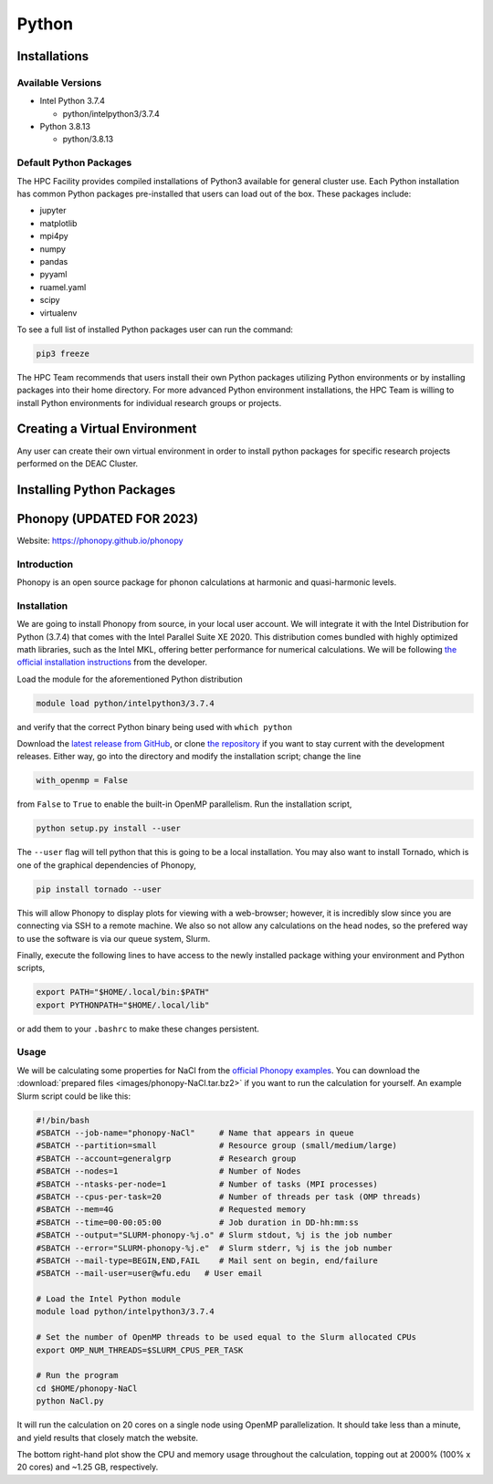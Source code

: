 ===============
Python
===============

.. #############################################################################
.. #############################################################################
.. #############################################################################
.. #############################################################################

-------
Installations
-------

Available Versions
============

* Intel Python 3.7.4

  * python/intelpython3/3.7.4

* Python 3.8.13

  * python/3.8.13

Default Python Packages
============

The HPC Facility provides compiled installations of Python3 available for
general cluster use. Each Python installation has common Python packages
pre-installed that users can load out of the box. These packages include:

* jupyter
* matplotlib
* mpi4py
* numpy
* pandas
* pyyaml
* ruamel.yaml
* scipy
* virtualenv    

To see a full list of installed Python packages user can run the command:

.. code-block:: none

    pip3 freeze


The HPC Team recommends that users install their own Python packages
utilizing Python environments or by installing packages into their home
directory. For more advanced Python environment installations, the HPC
Team is willing to install Python environments for individual research
groups or projects. 

-------
Creating a Virtual Environment
-------

Any user can create their own virtual environment in order to install
python packages for specific research projects performed on the DEAC
Cluster.

-------
Installing Python Packages
-------
-------
Phonopy (UPDATED FOR 2023)
-------

Website: https://phonopy.github.io/phonopy


Introduction
============

Phonopy is an open source package for phonon calculations at harmonic and
quasi-harmonic levels.


Installation
============

We are going to install Phonopy from source, in your local user account. We will
integrate it with the Intel Distribution for Python (3.7.4) that comes with the
Intel Parallel Suite XE 2020. This distribution comes bundled with highly
optimized math libraries, such as the Intel MKL, offering better performance for
numerical calculations. We will be following `the official installation
instructions <https://phonopy.github.io/phonopy/install.html>`_ from the
developer.

Load the module for the aforementioned Python distribution

.. code-block:: none

    module load python/intelpython3/3.7.4

and verify that the correct Python binary being used with ``which python``

Download the `latest release from GitHub
<https://github.com/phonopy/phonopy/releases>`_, or clone `the repository
<https://github.com/phonopy/phonopy.git>`_ if you want to stay current with the
development releases. Either way, go into the directory and modify the
installation script; change the line

.. code-block:: none

    with_openmp = False

from ``False`` to ``True`` to enable the built-in OpenMP parallelism. Run the
installation script,

.. code-block:: none

    python setup.py install --user

The ``--user`` flag will tell python that this is going to be a local
installation. You may also want to install Tornado, which is one of the
graphical dependencies of Phonopy,

.. code-block:: none

    pip install tornado --user

This will allow Phonopy to display plots for viewing with a web-browser;
however, it is incredibly slow since you are connecting via SSH to a remote
machine. We also so not allow any calculations on the head nodes, so the
prefered way to use the software is via our queue system, Slurm.

Finally, execute the following lines to have access to the newly installed
package withing your environment and Python scripts,

.. code-block:: none

    export PATH="$HOME/.local/bin:$PATH"
    export PYTHONPATH="$HOME/.local/lib"

or add them to your ``.bashrc`` to make these changes persistent.


Usage
=====

We will be calculating some properties for NaCl from the `official Phonopy
examples <http://phonopy.github.io/phonopy/examples.html#nacl>`_. You can
download the :download:`prepared files <images/phonopy-NaCl.tar.bz2>` if you want
to run the calculation for yourself. An example Slurm script could be like this:

.. code-block:: slurm

    #!/bin/bash
    #SBATCH --job-name="phonopy-NaCl"     # Name that appears in queue
    #SBATCH --partition=small             # Resource group (small/medium/large)
    #SBATCH --account=generalgrp          # Research group
    #SBATCH --nodes=1                     # Number of Nodes
    #SBATCH --ntasks-per-node=1           # Number of tasks (MPI processes)
    #SBATCH --cpus-per-task=20            # Number of threads per task (OMP threads)
    #SBATCH --mem=4G                      # Requested memory
    #SBATCH --time=00-00:05:00            # Job duration in DD-hh:mm:ss
    #SBATCH --output="SLURM-phonopy-%j.o" # Slurm stdout, %j is the job number
    #SBATCH --error="SLURM-phonopy-%j.e"  # Slurm stderr, %j is the job number
    #SBATCH --mail-type=BEGIN,END,FAIL    # Mail sent on begin, end/failure
    #SBATCH --mail-user=user@wfu.edu   # User email

    # Load the Intel Python module
    module load python/intelpython3/3.7.4

    # Set the number of OpenMP threads to be used equal to the Slurm allocated CPUs
    export OMP_NUM_THREADS=$SLURM_CPUS_PER_TASK

    # Run the program
    cd $HOME/phonopy-NaCl
    python NaCl.py

It will run the calculation on 20 cores on a single node using OpenMP
parallelization. It should take less than a minute, and yield results that
closely match the website.

.. image:: images/phonopy_nacl.png

The bottom right-hand plot show the CPU and memory usage throughout the
calculation, topping out at 2000% (100% x 20 cores) and ~1.25 GB, respectively.
